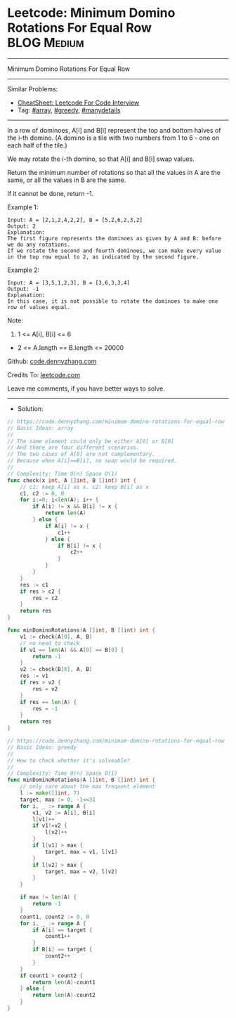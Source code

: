* Leetcode: Minimum Domino Rotations For Equal Row              :BLOG:Medium:
#+STARTUP: showeverything
#+OPTIONS: toc:nil \n:t ^:nil creator:nil d:nil
:PROPERTIES:
:type:     array, greedy, manydetails
:END:
---------------------------------------------------------------------
Minimum Domino Rotations For Equal Row
---------------------------------------------------------------------
#+BEGIN_HTML
<a href="https://github.com/dennyzhang/code.dennyzhang.com/tree/master/problems/minimum-domino-rotations-for-equal-row"><img align="right" width="200" height="183" src="https://www.dennyzhang.com/wp-content/uploads/denny/watermark/github.png" /></a>
#+END_HTML
Similar Problems:
- [[https://cheatsheet.dennyzhang.com/cheatsheet-leetcode-A4][CheatSheet: Leetcode For Code Interview]]
- Tag: [[https://code.dennyzhang.com/review-array][#array]], [[https://code.dennyzhang.com/review-greedy][#greedy]], [[https://code.dennyzhang.com/tag/manydetails][#manydetails]]
---------------------------------------------------------------------
In a row of dominoes, A[i] and B[i] represent the top and bottom halves of the i-th domino.  (A domino is a tile with two numbers from 1 to 6 - one on each half of the tile.)

We may rotate the i-th domino, so that A[i] and B[i] swap values.

Return the minimum number of rotations so that all the values in A are the same, or all the values in B are the same.

If it cannot be done, return -1.

Example 1:
[[image-blog:Leetcode: Minimum Domino Rotations For Equal Row][https://raw.githubusercontent.com/dennyzhang/code.dennyzhang.com/master/problems/minimum-domino-rotations-for-equal-row/domino.png]]
#+BEGIN_EXAMPLE
Input: A = [2,1,2,4,2,2], B = [5,2,6,2,3,2]
Output: 2
Explanation: 
The first figure represents the dominoes as given by A and B: before we do any rotations.
If we rotate the second and fourth dominoes, we can make every value in the top row equal to 2, as indicated by the second figure.
#+END_EXAMPLE

Example 2:
#+BEGIN_EXAMPLE
Input: A = [3,5,1,2,3], B = [3,6,3,3,4]
Output: -1
Explanation: 
In this case, it is not possible to rotate the dominoes to make one row of values equal.
#+END_EXAMPLE
 
Note:

1. 1 <= A[i], B[i] <= 6
- 2 <= A.length == B.length <= 20000

Github: [[https://github.com/dennyzhang/code.dennyzhang.com/tree/master/problems/minimum-domino-rotations-for-equal-row][code.dennyzhang.com]]

Credits To: [[https://leetcode.com/problems/minimum-domino-rotations-for-equal-row/description/][leetcode.com]]

Leave me comments, if you have better ways to solve.
---------------------------------------------------------------------
- Solution:

#+BEGIN_SRC go
// https://code.dennyzhang.com/minimum-domino-rotations-for-equal-row
// Basic Ideas: array
//
// The same element could only be either A[0] or B[0]
// And there are four different scenarios.
// The two cases of A[0] are not complementary.
// Because when A[i]==B[i], no swap would be required.
//  
// Complexity: Time O(n) Space O(1)
func check(x int, A []int, B []int) int {
    // c1: keep A[i] as x. c2: keep B[i] as x
    c1, c2 := 0, 0
    for i:=0; i<len(A); i++ {
        if A[i] != x && B[i] != x {
            return len(A)
        } else {
            if A[i] != x {
                c1++
            } else {
                if B[i] != x {
                    c2++
                }
            }
        }
    }
    res := c1
    if res > c2 {
        res = c2
    }
    return res
}

func minDominoRotations(A []int, B []int) int {
    v1 := check(A[0], A, B)
    // no need to check
    if v1 == len(A) && A[0] == B[0] {
        return -1
    }
    v2 := check(B[0], A, B)
    res := v1
    if res > v2 {
        res = v2
    }
    if res == len(A) {
        res = -1
    }
    return res
}
#+END_SRC

#+BEGIN_SRC go
// https://code.dennyzhang.com/minimum-domino-rotations-for-equal-row
// Basic Ideas: greedy
//
// How to check whether it's solveable?
//
// Complexity: Time O(n) Space O(1)
func minDominoRotations(A []int, B []int) int {
    // only care about the max frequent element
    l := make([]int, 7)
    target, max := 0, -1<<31
    for i, _ := range A {
        v1, v2 := A[i], B[i]
        l[v1]++
        if v1!=v2 {
            l[v2]++
        }
        if l[v1] > max {
            target, max = v1, l[v1]
        }
        if l[v2] > max {
            target, max = v2, l[v2]
        }
    }

    if max != len(A) {
        return -1
    }
    count1, count2 := 0, 0
    for i, _ := range A {
        if A[i] == target {
            count1++
        }
        if B[i] == target {
            count2++
        }
    }
    if count1 > count2 {
        return len(A)-count1
    } else {
        return len(A)-count2
    }
}
#+END_SRC

#+BEGIN_HTML
<div style="overflow: hidden;">
<div style="float: left; padding: 5px"> <a href="https://www.linkedin.com/in/dennyzhang001"><img src="https://www.dennyzhang.com/wp-content/uploads/sns/linkedin.png" alt="linkedin" /></a></div>
<div style="float: left; padding: 5px"><a href="https://github.com/dennyzhang"><img src="https://www.dennyzhang.com/wp-content/uploads/sns/github.png" alt="github" /></a></div>
<div style="float: left; padding: 5px"><a href="https://www.dennyzhang.com/slack" target="_blank" rel="nofollow"><img src="https://www.dennyzhang.com/wp-content/uploads/sns/slack.png" alt="slack"/></a></div>
</div>
#+END_HTML
